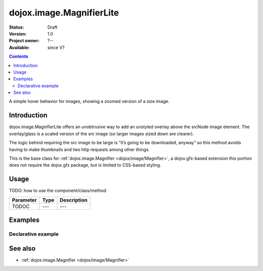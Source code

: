 .. _dojox/image/MagnifierLite:

dojox.image.MagnifierLite
=========================

:Status: Draft
:Version: 1.0
:Project owner: ?--
:Available: since V?

.. contents::
   :depth: 2

A simple hover behavior for images, showing a zoomed version of a size image.


============
Introduction
============

dojox.image.MagnifierLite offers an unobtrusive way to add an unstyled overlay above the srcNode image element. The overlay/glass is a scaled version of the src image (so larger images sized down are clearer).

The logic behind requiring the src image to be large is “it’s going to be downloaded, anyway” so this method avoids having to make thumbnails and two http requests among other things.

This is the base class for :ref:`dojox.image.Magnifier <dojox/image/Magnifier>`, a dojox.gfx-based extension this portion does not require the dojox.gfx package, but is limited to CSS-based styling. 


=====
Usage
=====

TODO: how to use the component/class/method

=========  ====  ===========
Parameter  Type  Description
=========  ====  ===========
TODOC      ---   ---
=========  ====  ===========


========
Examples
========

Declarative example
-------------------

.. cv-compound::

  .. cv:: javascript

       <script type="text/javascript">
         dojo.require("dijit.form.Button"); 	 
         dojo.require("dojox.image.MagnifierLite");                
       </script>
       
  .. cv:: html

       <p>Programatic: (destroy() removes this.domNode)<br></p>	
		
       <img id="foobar" style="width:585px; height:201px" scale="7" glassSize="185" 
                 dojoType="dojox.image.MagnifierLite"
                      src="http://www.zelda-infinite.com/games/zelda1/overworld.png" /> 

                <button dojoType="dijit.form.Button" id="foob">
			Make It
			<script type="dojo/method" event="onClick">
				this.setAttribute("disabled",true);
				dijit.byId("foobd").setAttribute("disabled",false);
				new dojox.image.MagnifierLite({ scale:4.2, glassSize:200 },"foobar1");
			</script>
		</button>

		<button dojoType="dijit.form.Button" id="foobd" disabled="disabled">
			Destroy It
			<script type="dojo/method" event="onClick">
				dijit.byId("foob").setAttribute("disabled",false);
				this.setAttribute("disabled",true);
				dijit.byId("foobar").destroy(true);
			</script>
		</button>
		
		          
  .. cv:: css

   <style>
    @import "{{baseUrl}}dojox/image/resources/image.css";   
   </style>


========
See also
========

* :ref:`dojox.image.Magnifier <dojox/image/Magnifier>`
